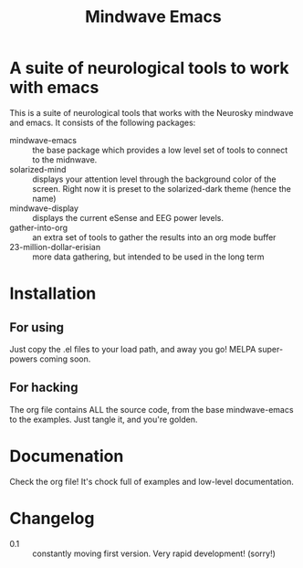 #+title: Mindwave Emacs

* A suite of neurological tools to work with emacs

  This is a suite of neurological tools that works with the Neurosky mindwave and emacs.  It consists of the following packages:

  - mindwave-emacs :: the base package which provides a low level set of tools to connect to the midnwave.
  - solarized-mind :: displays your attention level through the background color of the screen.  Right now it is preset to the solarized-dark theme (hence the name)
  - mindwave-display :: displays the current eSense and EEG power levels.
  - gather-into-org :: an extra set of tools to gather the results into an org mode buffer
  - 23-million-dollar-erisian :: more data gathering, but intended to be used in the long term

* Installation

** For using

   Just copy the .el files to your load path, and away you go!  MELPA super-powers coming soon.

** For hacking

   The org file contains ALL the source code, from the base mindwave-emacs to the examples.  Just tangle it, and you're golden.

* Documenation

  Check the org file! It's chock full of examples and low-level documentation.

* Changelog

  - 0.1 :: constantly moving first version.  Very rapid development! (sorry!)
